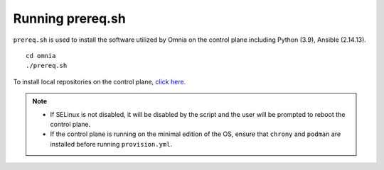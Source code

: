 Running prereq.sh
=================

``prereq.sh`` is used to install the software utilized by Omnia on the control plane including Python (3.9), Ansible (2.14.13).  ::

    cd omnia
    ./prereq.sh

To install local repositories on the control plane, `click here. <../../Roles/Airgap/index.html>`_

.. note::
    * If SELinux is not disabled, it will be disabled by the script and the user will be prompted to reboot the control plane.
    * If the control plane is running on the minimal edition of the OS, ensure that ``chrony`` and ``podman`` are installed before running ``provision.yml``.






